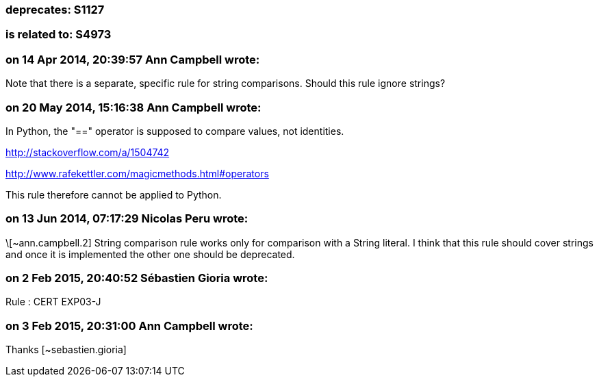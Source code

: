 === deprecates: S1127

=== is related to: S4973

=== on 14 Apr 2014, 20:39:57 Ann Campbell wrote:
Note that there is a separate, specific rule for string comparisons. Should this rule ignore strings? 

=== on 20 May 2014, 15:16:38 Ann Campbell wrote:
In Python, the "==" operator is supposed to compare values, not identities.

http://stackoverflow.com/a/1504742

http://www.rafekettler.com/magicmethods.html#operators

This rule therefore cannot be applied to Python.

=== on 13 Jun 2014, 07:17:29 Nicolas Peru wrote:
\[~ann.campbell.2] String comparison rule works only for comparison with a String literal. I think that this rule should cover strings and once it is implemented the other one should be deprecated. 

=== on 2 Feb 2015, 20:40:52 Sébastien Gioria wrote:
Rule : CERT  EXP03-J

=== on 3 Feb 2015, 20:31:00 Ann Campbell wrote:
Thanks [~sebastien.gioria]

